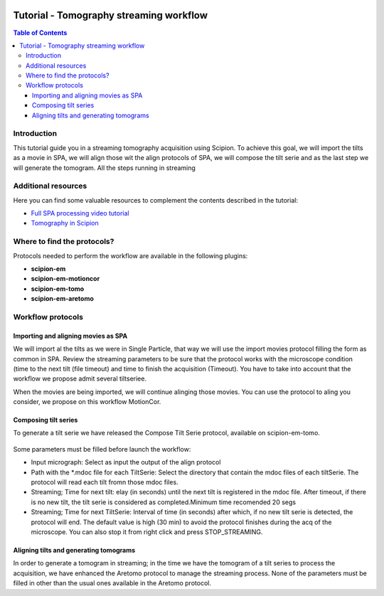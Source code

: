 .. figure:: /docs/images/scipion_logo.gif
   :width: 250
   :alt: scipion logo

.. _tomostreaming:

==================================================================================
Tutorial - Tomography streaming workflow
==================================================================================

.. contents:: Table of Contents

Introduction
============

This tutorial guide you in a streaming tomography acquisition using Scipion.
To achieve this goal, we will import the tilts as a movie in SPA, we will align
those wit the align protocols of SPA, we will compose the tilt serie and as the
last step we will generate the tomogram. All the steps running in streaming

Additional resources
====================

Here you can find some valuable resources to complement the contents described in the tutorial:

* `Full SPA processing video tutorial <https://scipion-em.github.io/docs/release-3.0.0/docs/user/single-particle-tutorials.html#full-spa-processing-video-tutorial>`_
* `Tomography in Scipion <https://scipion-em.github.io/docs/release-3.0.0/docs/user/tutorials/tomo/tomography-intro.html#tomography-intro>`_

Where to find the protocols?
============================

Protocols needed to perform the workflow are available in the following plugins:

* **scipion-em**
* **scipion-em-motioncor**
* **scipion-em-tomo**
* **scipion-em-aretomo**

Workflow protocols
==================

Importing and aligning movies as SPA
------------------------------------
We will import al the tilts as we were in Single Particle, that way we will use
the import movies protocol filling the form as common in SPA. Review the streaming
parameters to be sure that the protocol works with the microscope condition (time
to the next tilt (file timeout) and time to finish the acquisition (Timeout).
You have to take into account that the workflow we propose admit several tiltseriee.

When the movies are being imported, we will continue alinging those movies. You
can use the protocol to aling you consider, we propose on this workflow MotionCor.

Composing tilt series
---------------------
To generate a tilt serie we have released the Compose Tilt Serie protocol, available
on scipion-em-tomo.

.. figure:: /docs/user/tutorials/tomo/Tomo_streaming/tomoStreamingCompose1.png
   :align: center
   :width: 600
   :alt: ComposeTiltSerie

Some parameters must be filled before launch the workflow:

* Input micrograph: Select as input the output of the align protocol
* Path with the *.mdoc file for each TiltSerie: Select the directory that contain the mdoc files of each tiltSerie. The protocol will read each tilt fromn those mdoc files.
* Streaming; Time for next tilt: elay (in seconds) until the next tilt is registered in the mdoc file. After timeout, if there is no new tilt, the tilt serie is considered as completed.Minimum time recomended 20 segs
* Streaming; Time for next TiltSerie: Interval of time (in seconds) after which, if no new tilt serie is detected, the protocol will end. The default value is high (30 min) to avoid the protocol finishes during the acq of the microscope. You can also stop it from right click and press STOP_STREAMING.

.. figure:: /docs/user/tutorials/tomo/Tomo_streaming/tomoStreamingCompose2.png
   :align: center
   :width: 600
   :alt: ComposeTiltSerie Srtreaming

Aligning tilts and generating tomograms
---------------------------------------
In order to generate a tomogram in streaming; in the time we have the tomogram
of a tilt series to process the acquisition, we have enhanced the Aretomo protocol
to manage the streaming process.
None of the parameters must be filled in other than the usual ones available in the Aretomo protocol.